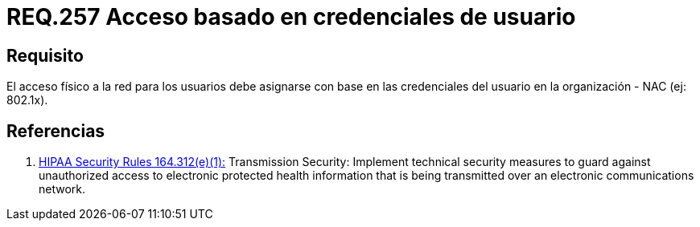 :slug: rules/257/
:category: rules
:description: En el presente documento se detallan los requerimientos de seguridad relacionados a la administración lógica de la red de una determinada organización. Por lo tanto, el acceso físico a la red para los usuarios debe asignarse con base en las credenciales del usuario en la organización.
:keywords: Acceso, Red, Usuario, Credenciales, Físico, NAC.
:rules: yes

= REQ.257 Acceso basado en credenciales de usuario

== Requisito

El acceso físico a la red para los usuarios
debe asignarse con base en las credenciales del usuario
en la organización - +NAC+ (ej: +802.1x+).

== Referencias

. [[r1]] link:https://www.law.cornell.edu/cfr/text/45/164.312[+HIPAA Security Rules+ 164.312(e)(1):]
Transmission Security: Implement technical security measures
to guard against unauthorized access
to electronic protected health information
that is being transmitted over an electronic communications network.
